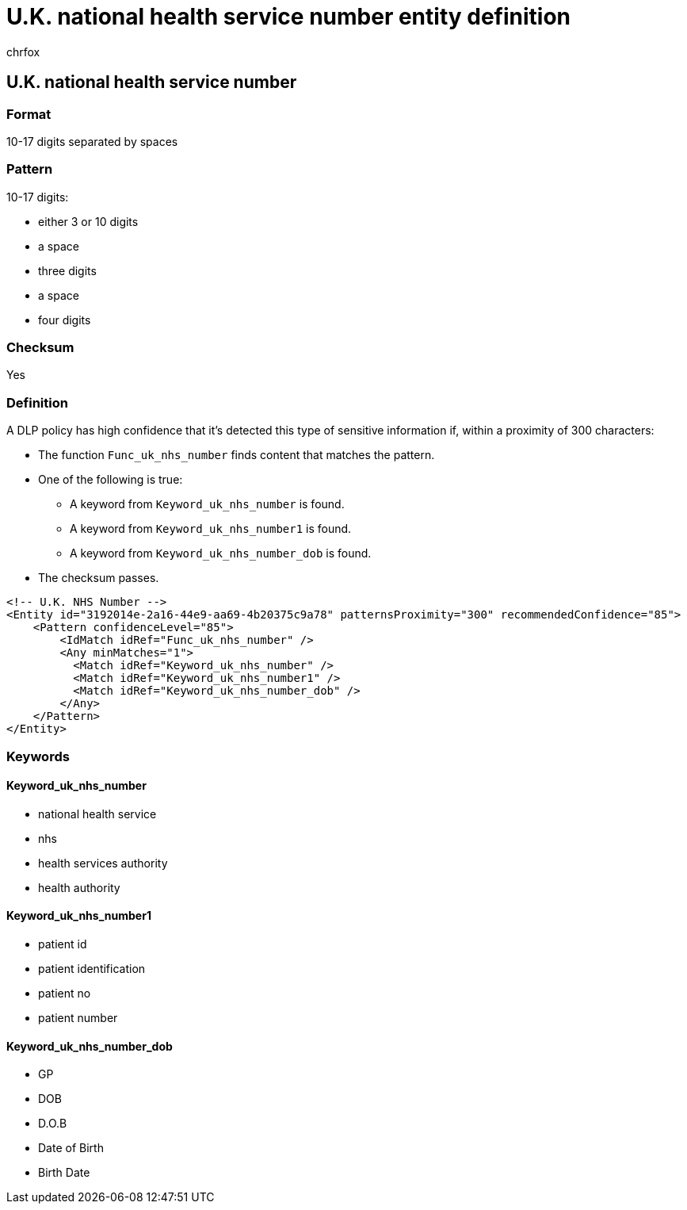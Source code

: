= U.K. national health service number entity definition
:audience: Admin
:author: chrfox
:description: U.K. national health service number sensitive information type entity definition.
:f1.keywords: ["CSH"]
:f1_keywords: ["ms.o365.cc.UnifiedDLPRuleContainsSensitiveInformation"]
:feedback_system: None
:hideEdit: true
:manager: laurawi
:ms.author: chrfox
:ms.collection: ["M365-security-compliance"]
:ms.date:
:ms.localizationpriority: medium
:ms.service: O365-seccomp
:ms.topic: reference
:recommendations: false
:search.appverid: MET150

== U.K. national health service number

=== Format

10-17 digits separated by spaces

=== Pattern

10-17 digits:

* either 3 or 10 digits
* a space
* three digits
* a space
* four digits

=== Checksum

Yes

=== Definition

A DLP policy has high confidence that it's detected this type of sensitive information if, within a proximity of 300 characters:

* The function `Func_uk_nhs_number` finds content that matches the pattern.
* One of the following is true:
 ** A keyword from `Keyword_uk_nhs_number` is found.
 ** A keyword from `Keyword_uk_nhs_number1` is found.
 ** A keyword from `Keyword_uk_nhs_number_dob` is found.
* The checksum passes.

[,xml]
----
<!-- U.K. NHS Number -->
<Entity id="3192014e-2a16-44e9-aa69-4b20375c9a78" patternsProximity="300" recommendedConfidence="85">
    <Pattern confidenceLevel="85">
        <IdMatch idRef="Func_uk_nhs_number" />
        <Any minMatches="1">
          <Match idRef="Keyword_uk_nhs_number" />
          <Match idRef="Keyword_uk_nhs_number1" />
          <Match idRef="Keyword_uk_nhs_number_dob" />
        </Any>
    </Pattern>
</Entity>
----

=== Keywords

==== Keyword_uk_nhs_number

* national health service
* nhs
* health services authority
* health authority

==== Keyword_uk_nhs_number1

* patient id
* patient identification
* patient no
* patient number

==== Keyword_uk_nhs_number_dob

* GP
* DOB
* D.O.B
* Date of Birth
* Birth Date
